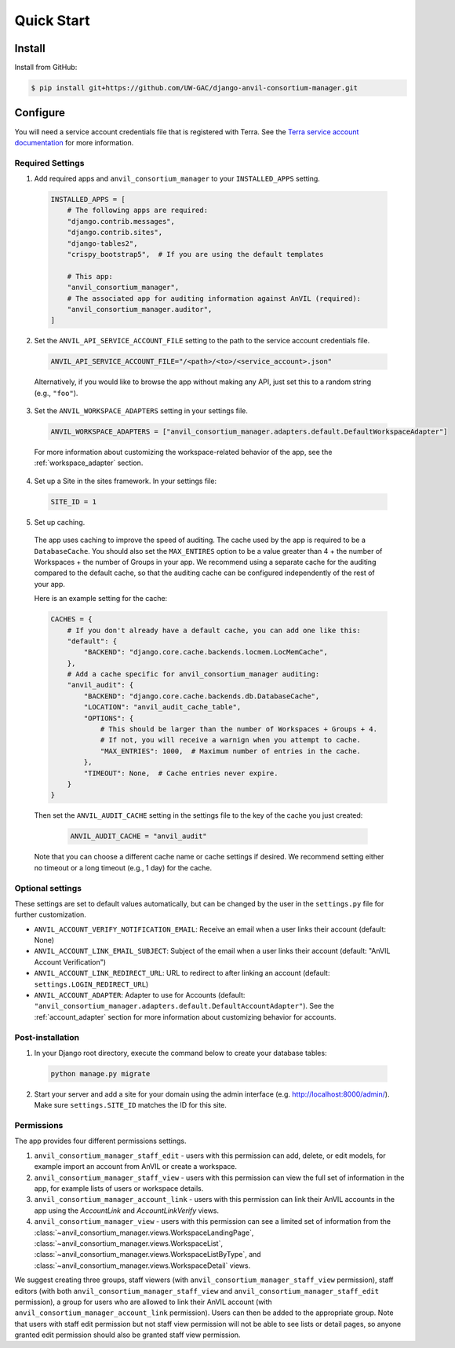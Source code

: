 Quick Start
======================================================================

Install
----------------------------------------------------------------------

Install from GitHub:

.. code-block:: bash

    $ pip install git+https://github.com/UW-GAC/django-anvil-consortium-manager.git



Configure
----------------------------------------------------------------------

You will need a service account credentials file that is registered with Terra.
See the `Terra service account documentation <https://support.terra.bio/hc/en-us/articles/360031023592-Service-accounts-in-Terra>`_ for more information.

Required Settings
~~~~~~~~~~~~~~~~~

1. Add required apps and ``anvil_consortium_manager`` to your ``INSTALLED_APPS`` setting.

  .. code-block:: python

      INSTALLED_APPS = [
          # The following apps are required:
          "django.contrib.messages",
          "django.contrib.sites",
          "django-tables2",
          "crispy_bootstrap5",  # If you are using the default templates

          # This app:
          "anvil_consortium_manager",
          # The associated app for auditing information against AnVIL (required):
          "anvil_consortium_manager.auditor",
      ]

2. Set the ``ANVIL_API_SERVICE_ACCOUNT_FILE`` setting to the path to the service account credentials file.

  .. code-block:: python

      ANVIL_API_SERVICE_ACCOUNT_FILE="/<path>/<to>/<service_account>.json"

  Alternatively, if you would like to browse the app without making any API, just set this to a random string (e.g., ``"foo"``).

3. Set the ``ANVIL_WORKSPACE_ADAPTERS`` setting in your settings file.

  .. code-block:: python

      ANVIL_WORKSPACE_ADAPTERS = ["anvil_consortium_manager.adapters.default.DefaultWorkspaceAdapter"]

  For more information about customizing the workspace-related behavior of the app, see the :ref:`workspace_adapter` section.

4. Set up a Site in the sites framework. In your settings file:

  .. code-block:: python

      SITE_ID = 1

5. Set up caching.
  The app uses caching to improve the speed of auditing.
  The cache used by the app is required to be a ``DatabaseCache``.
  You should also set the ``MAX_ENTIRES`` option to be a value greater than 4 + the number of Workspaces + the number of Groups in your app.
  We recommend using a separate cache for the auditing compared to the default cache, so that the auditing cache can be configured independently of the rest of your app.

  Here is an example setting for the cache:

  .. code-block:: python

      CACHES = {
          # If you don't already have a default cache, you can add one like this:
          "default": {
              "BACKEND": "django.core.cache.backends.locmem.LocMemCache",
          },
          # Add a cache specific for anvil_consortium_manager auditing:
          "anvil_audit": {
              "BACKEND": "django.core.cache.backends.db.DatabaseCache",
              "LOCATION": "anvil_audit_cache_table",
              "OPTIONS": {
                  # This should be larger than the number of Workspaces + Groups + 4.
                  # If not, you will receive a warnign when you attempt to cache.
                  "MAX_ENTRIES": 1000,  # Maximum number of entries in the cache.
              },
              "TIMEOUT": None,  # Cache entries never expire.
          }
      }

  Then set the ``ANVIL_AUDIT_CACHE`` setting in the settings file to the key of the cache you just created:

    .. code-block:: python

      ANVIL_AUDIT_CACHE = "anvil_audit"

  Note that you can choose a different cache name or cache settings if desired.
  We recommend setting either no timeout or a long timeout (e.g., 1 day) for the cache.

Optional settings
~~~~~~~~~~~~~~~~~

These settings are set to default values automatically, but can be changed by the user in the ``settings.py`` file for further customization.

* ``ANVIL_ACCOUNT_VERIFY_NOTIFICATION_EMAIL``: Receive an email when a user links their account (default: None)
* ``ANVIL_ACCOUNT_LINK_EMAIL_SUBJECT``: Subject of the email when a user links their account (default: "AnVIL Account Verification")
* ``ANVIL_ACCOUNT_LINK_REDIRECT_URL``: URL to redirect to after linking an account (default: ``settings.LOGIN_REDIRECT_URL``)
* ``ANVIL_ACCOUNT_ADAPTER``: Adapter to use for Accounts (default: ``"anvil_consortium_manager.adapters.default.DefaultAccountAdapter"``). See the :ref:`account_adapter` section for more information about customizing behavior for accounts.


Post-installation
~~~~~~~~~~~~~~~~~

1. In your Django root directory, execute the command below to create your database tables:

  .. code-block:: bash

      python manage.py migrate

2. Start your server and add a site for your domain using the admin interface (e.g. http://localhost:8000/admin/). Make sure ``settings.SITE_ID`` matches the ID for this site.

Permissions
~~~~~~~~~~~

The app provides four different permissions settings.

1. ``anvil_consortium_manager_staff_edit`` - users with this permission can add, delete, or edit models, for example import an account from AnVIL or create a workspace.

2. ``anvil_consortium_manager_staff_view`` - users with this permission can view the full set of information in the app, for example lists of users or workspace details.

3. ``anvil_consortium_manager_account_link`` - users with this permission can link their AnVIL accounts in the app using the `AccountLink` and `AccountLinkVerify` views.

4. ``anvil_consortium_manager_view`` - users with this permission can see a limited set of information from the :class:`~anvil_consortium_manager.views.WorkspaceLandingPage`, :class:`~anvil_consortium_manager.views.WorkspaceList`, :class:`~anvil_consortium_manager.views.WorkspaceListByType`, and :class:`~anvil_consortium_manager.views.WorkspaceDetail` views.

We suggest creating three groups,
staff viewers (with ``anvil_consortium_manager_staff_view`` permission),
staff editors (with both ``anvil_consortium_manager_staff_view`` and ``anvil_consortium_manager_staff_edit`` permission),
a group for users who are allowed to link their AnVIL account (with ``anvil_consortium_manager_account_link`` permission).
Users can then be added to the appropriate group.
Note that users with staff edit permission but not staff view permission will not be able to see lists or detail pages, so anyone granted edit permission should also be granted staff view permission.
